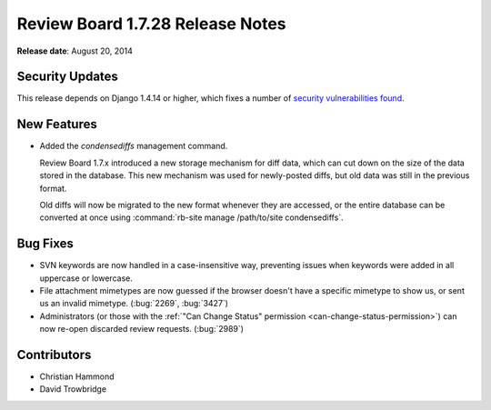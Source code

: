 =================================
Review Board 1.7.28 Release Notes
=================================

**Release date**: August 20, 2014


Security Updates
================

This release depends on Django 1.4.14 or higher, which fixes a number of
`security vulnerabilities found
<https://www.djangoproject.com/weblog/2014/aug/20/security/>`_.


New Features
============

* Added the `condensediffs` management command.

  Review Board 1.7.x introduced a new storage mechanism for diff data, which
  can cut down on the size of the data stored in the database. This new
  mechanism was used for newly-posted diffs, but old data was still in the
  previous format.

  Old diffs will now be migrated to the new format whenever they are accessed,
  or the entire database can be converted at once using
  :command:`rb-site manage /path/to/site condensediffs`.


Bug Fixes
=========

* SVN keywords are now handled in a case-insensitive way, preventing issues
  when keywords were added in all uppercase or lowercase.

* File attachment mimetypes are now guessed if the browser doesn't have a
  specific mimetype to show us, or sent us an invalid mimetype. (:bug:`2269`,
  :bug:`3427`)

* Administrators (or those with the
  :ref:`"Can Change Status" permission <can-change-status-permission>`) can
  now re-open discarded review requests. (:bug:`2989`)


Contributors
============

* Christian Hammond
* David Trowbridge
